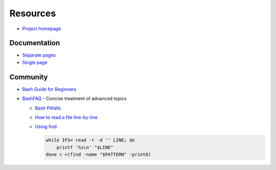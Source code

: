 
=========
Resources
=========

.. highlight:: console

- `Project homepage <https://www.gnu.org/software/bash/manual/>`_

Documentation
=============

- `Separate pages <https://www.gnu.org/software/bash/manual/html_node/>`_
- `Single page <https://www.gnu.org/software/bash/manual/bash.html>`_



Community
=========

- `Bash Guide for Beginners <http://tldp.org/LDP/Bash-Beginners-Guide/html/>`_
- `BashFAQ <https://mywiki.wooledge.org/BashFAQ>`_ -
  Concise treatment of advanced topics

  - `Bash Pitfalls <https://mywiki.wooledge.org/BashPitfalls>`_
  - `How to read a file line-by-line <https://mywiki.wooledge.org/BashFAQ/001>`_
  - .. compound::

      `Using find <https://mywiki.wooledge.org/UsingFind>`_

      .. code-block:: bash

          while IFS= read -r -d '' LINE; do
              printf '%s\n' "$LINE"
          done < <(find -name "$PATTERN" -print0)
